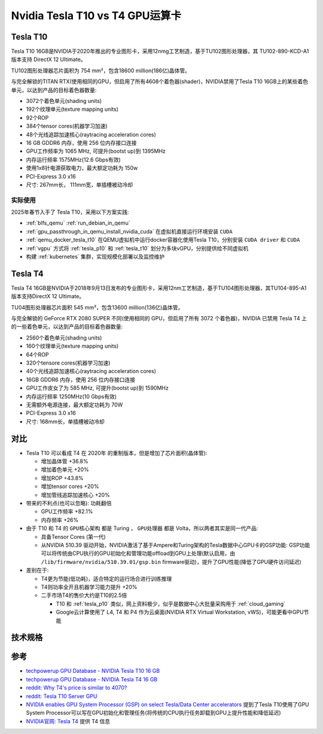 .. _tesla_t10_vs_t4:

=================================
Nvidia Tesla T10 vs T4 GPU运算卡
=================================

.. _tesla_t10:

Tesla T10
============

Tesla T10 16GB是NVIDIA于2020年推出的专业图形卡，采用12nmg工艺制造，基于TU102图形处理器，其 TU102-890-KCD-A1 版本支持 DirectX 12 Ultimate。

TU102图形处理器芯片面积为 754 mm²，包含18600 million(186亿)晶体管。

与完全解锁的TITAN RTX(使用相同的GPU，但启用了所有4608个着色器(shader)，NVIDIA禁用了Tesla T10 16GB上的某些着色单元，以达到产品的目标着色器数量:

- 3072个着色单元(shading units)
- 192个纹理单元(texture mapping units)
- 92个ROP
- 384个tensor cores(机器学习加速)
- 48个光线追踪加速核心(raytracing acceleration cores)
- 16 GB GDDR6 内存，使用 256 位内存接口连接
- GPU工作频率为 1065 MHz, 可提升(bootst up)到 1395MHz
- 内存运行频率 1575MHz(12.6 Gbps有效)
- 使用1x8针电源获取电力，最大额定功耗为 150w
- PCI-Express 3.0 x16
- 尺寸: 267mm长， 111mm宽，单插槽被动冷却

实际使用
----------

2025年春节入手了 Tesla T10，采用以下方案实践:

- :ref:`blfs_qemu` :ref:`run_debian_in_qemu`
- :ref:`gpu_passthrough_in_qemu_install_nvidia_cuda` 在虚拟机直接运行环境安装 ``CUDA``
- :ref:`qemu_docker_tesla_t10` 在QEMU虚拟机中运行docker容器化使用Tesla T10，分别安装 ``CUDA driver`` 和 ``CUDA``
- :ref:`vgpu` 方式将 :ref:`tesla_p10` 和 :ref:`tesla_t10` 划分为多块vGPU，分别提供给不同虚拟机
- 构建 :ref:`kubernetes` 集群，实现规模化部署以及监控维护

Tesla T4
===========

Tesla T4 16GB是NVIDIA于2018年9月13日发布的专业图形卡，采用12nm工艺制造，基于TU104图形处理器，其TU104-895-A1 版本支持DirectX 12 Ultimate。

TU04图形处理器芯片面积 545 mm²，包含13600 million(136亿)晶体管。

与完全解锁的 GeForce RTX 2080 SUPER 不同(使用相同的 GPU，但启用了所有 3072 个着色器)，NVIDIA 已禁用 Tesla T4 上的一些着色单元，以达到产品的目标着色器数量:

- 2560个着色单元(shading units)
- 160个纹理单元(texture mapping units)
- 64个ROP
- 320个tensore cores(机器学习加速)
- 40个光线追踪加速核心(raytracing acceleration cores)
- 16GB GDDR6 内存，使用 256 位内存接口连接
- GPU工作皮女了为 585 MHz, 可提升(bootst up)到 1590MHz
- 内存运行频率 1250MHz(10 Gbps有效)
- 无需额外电源连接，最大额定功耗为 70W
- PCI-Express 3.0 x16
- 尺寸: 168mm长，单插槽被动冷却

对比
=======

- Tesla T10 可以看成 T4 在 2020年 的重制版本，但是增加了芯片面积(晶体管):

  - 增加晶体管 +36.8%
  - 增加着色单元 +20%
  - 增加ROP +43.8%
  - 增加tensor cores +20%
  - 增加管线追踪加速核心 +20%

- 带来的不利点(也可以忽略): ``功耗翻倍``

  - GPU工作频率 +82.1%
  - 内存频率 +26%

- 由于 T10 和 T4 的 ``GPU核心架构`` 都是 Turing ， ``GPU处理器`` 都是 Volta，所以两者其实是同一代产品:

  - 具备Tensor Cores (第一代)
  - 从NVIDIA 510.39 驱动开始，NVIDIA激活了基于Ampere和Turing架构的Tesla数据中心GPU卡的GSP功能: GSP功能可以将传统由CPU执行的GPU初始化和管理功能offload到GPU上处理(默认启用，由 ``/lib/firmware/nvidia/510.39.01/gsp.bin`` firmware驱动)，提升了GPU性能(降低了GPU硬件访问延迟)

- 差别在于:

  - T4更为节能(低功耗)，适合特定的运行场合进行训练推理
  - T4则功率全开且机器学习能力提升 +20%
  - 二手市场T4的售价大约是T10的2.5倍

    - T10 和 :ref:`tesla_p10` 类似，网上资料极少，似乎是数据中心大批量采购用于 :ref:`cloud_gaming`
    - Google云计算使用了 L4, T4 和 P4 作为云桌面(NVIDIA RTX Virtual Workstation, vWS)，可能更看中GPU节能

技术规格
==========

.. csv-table:: Tesla T10 vs. T4 vs. P100 vs. P10
   :file: tesla_t10_vs_t4/tesla_spec.csv
   :widths: 20, 20, 20, 20, 20
   :header-rows: 1

参考
======

- `techpowerup GPU Database - NVIDIA Tesla T10 16 GB <https://www.techpowerup.com/gpu-specs/tesla-t10-16-gb.c4036>`_
- `techpowerup GPU Database - NVIDIA Tesla T4 16 GB <https://www.techpowerup.com/gpu-specs/tesla-t4.c3316>`_
- `reddit: Why T4's price is similar to 4070? <https://www.reddit.com/r/nvidia/comments/17l27n3/why_t4s_price_is_similar_to_4070/>`_
- `reddit: Tesla T10 Server GPU <https://www.reddit.com/r/homelab/comments/180ox3v/tesla_t10_server_gpu/>`_
- `NVIDIA enables GPU System Processor (GSP) on select Tesla/Data Center accelerators <https://videocardz.com/newz/nvidia-enables-gpu-system-processor-gsp-on-select-tesla-data-center-accelerators>`_ 提到了Tesla T10使用了GPU System Processor可以写在GPU初始化和管理任务(将传统的CPU执行任务卸载到GPU上提升性能和降低延迟)
- `NVIDIA官网: Tesla T4 <https://www.nvidia.com/en-us/data-center/tesla-t4/>`_ 提供 T4 信息
